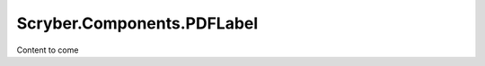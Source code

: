 ============================
Scryber.Components.PDFLabel
============================

Content to come


